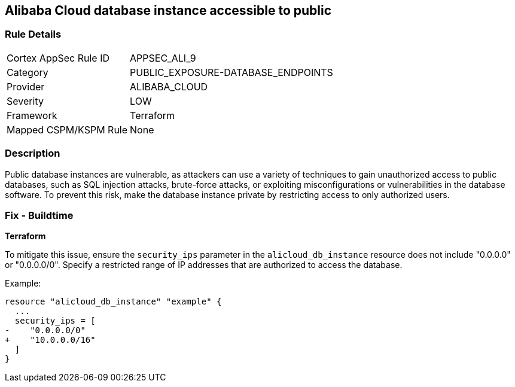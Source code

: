 == Alibaba Cloud database instance accessible to public


=== Rule Details

[cols="1,3"]
|===
|Cortex AppSec Rule ID |APPSEC_ALI_9
|Category |PUBLIC_EXPOSURE-DATABASE_ENDPOINTS
|Provider |ALIBABA_CLOUD
|Severity |LOW
|Framework |Terraform
|Mapped CSPM/KSPM Rule |None
|===


=== Description 


Public database instances are vulnerable, as attackers can use a variety of techniques to gain unauthorized access to public databases, such as SQL injection attacks, brute-force attacks, or exploiting misconfigurations or vulnerabilities in the database software. To prevent this risk, make the database instance private by restricting access to only authorized users.

=== Fix - Buildtime


*Terraform*

To mitigate this issue, ensure the `security_ips` parameter in the `alicloud_db_instance` resource does not include "0.0.0.0" or "0.0.0.0/0". Specify a restricted range of IP addresses that are authorized to access the database.

Example:

[source,go]
----
resource "alicloud_db_instance" "example" {
  ...
  security_ips = [
-    "0.0.0.0/0"
+    "10.0.0.0/16"
  ]
}
----
